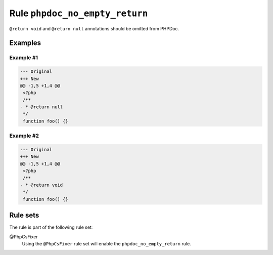 ===============================
Rule ``phpdoc_no_empty_return``
===============================

``@return void`` and ``@return null`` annotations should be omitted from PHPDoc.

Examples
--------

Example #1
~~~~~~~~~~

.. code-block:: diff

   --- Original
   +++ New
   @@ -1,5 +1,4 @@
    <?php
    /**
   - * @return null
    */
    function foo() {}

Example #2
~~~~~~~~~~

.. code-block:: diff

   --- Original
   +++ New
   @@ -1,5 +1,4 @@
    <?php
    /**
   - * @return void
    */
    function foo() {}

Rule sets
---------

The rule is part of the following rule set:

@PhpCsFixer
  Using the ``@PhpCsFixer`` rule set will enable the ``phpdoc_no_empty_return`` rule.

